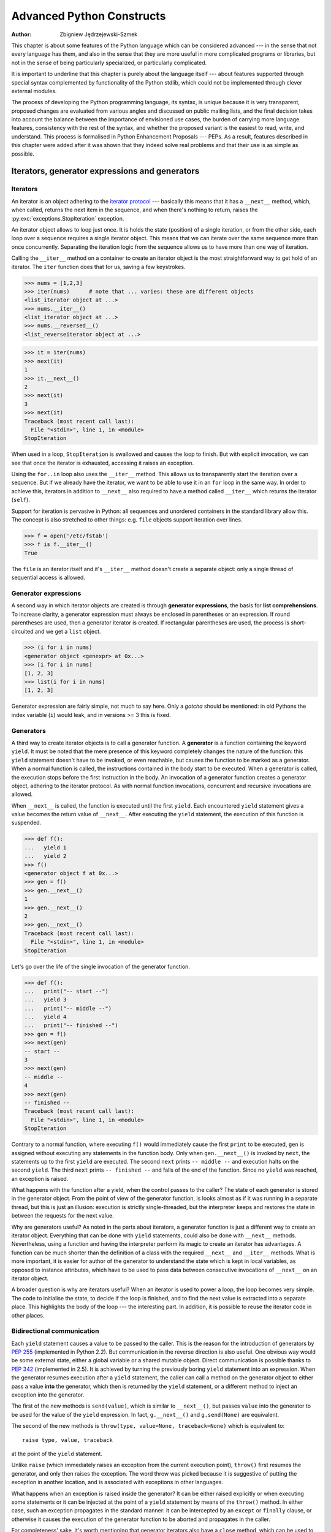 .. |==>| unicode:: U+02794 .. thick rightwards arrow

==========================
Advanced Python Constructs
==========================
:author: Zbigniew Jędrzejewski-Szmek

This chapter is about some features of the Python language which can
be considered advanced --- in the sense that not every language has
them, and also in the sense that they are more useful in more
complicated programs or libraries, but not in the sense of being
particularly specialized, or particularly complicated.

It is important to underline that this chapter is purely about the
language itself --- about features supported through special syntax
complemented by functionality of the Python stdlib, which could not be
implemented through clever external modules.

The process of developing the Python programming language, its syntax,
is unique because it is very transparent, proposed changes are
evaluated from various angles and discussed on public mailing lists,
and the final decision takes into account the balance between the
importance of envisioned use cases, the burden of carrying more
language features, consistency with the rest of the syntax, and
whether the proposed variant is the easiest to read, write, and
understand. This process is formalised in Python Enhancement
Proposals --- PEPs. As a result, features described in this chapter
were added after it was shown that they indeed solve real problems and
that their use is as simple as possible.

Iterators, generator expressions and generators
===============================================

Iterators
^^^^^^^^^

An iterator is an object adhering to the `iterator protocol`_
--- basically this means that it has a ``__next__`` method, which,
when called, returns the next item in the sequence, and when
there's nothing to return, raises the
:py:exc:`exceptions.StopIteration` exception.

.. _`iterator protocol`: http://docs.python.org/dev/library/stdtypes.html#iterator-types

An iterator object allows to loop just once. It is
holds the state (position) of a single iteration, or from the other
side, each loop over a sequence requires a single iterator
object. This means that we can iterate over the same sequence more
than once concurrently. Separating the iteration logic from the
sequence allows us to have more than one way of iteration.

Calling the ``__iter__`` method on a container to create an iterator
object is the most straightforward way to get hold of an iterator. The
``iter`` function does that for us, saving a few keystrokes.

>>> nums = [1,2,3]
>>> iter(nums)      # note that ... varies: these are different objects
<list_iterator object at ...>
>>> nums.__iter__()
<list_iterator object at ...>
>>> nums.__reversed__()
<list_reverseiterator object at ...>

>>> it = iter(nums)
>>> next(it)
1
>>> it.__next__()
2
>>> next(it)
3
>>> next(it)
Traceback (most recent call last):
  File "<stdin>", line 1, in <module>
StopIteration

When used in a loop, ``StopIteration`` is swallowed and causes the
loop to finish. But with explicit invocation, we can see that
once the iterator is exhausted, accessing it raises an exception.

Using the ``for..in`` loop also uses the ``__iter__`` method. This
allows us to transparently start the iteration over a sequence. But
if we already have the iterator, we want to be able to use it in an
``for`` loop in the same way. In order to achieve this, iterators
in addition to ``__next__`` also required to have a method called
``__iter__`` which returns the iterator (``self``).

Support for iteration is pervasive in Python:
all sequences and unordered containers in the standard library allow
this. The concept is also stretched to other things:
e.g. ``file`` objects support iteration over lines.

>>> f = open('/etc/fstab')
>>> f is f.__iter__()
True

The ``file`` is an iterator itself and it's ``__iter__`` method
doesn't create a separate object: only a single thread of sequential
access is allowed.

Generator expressions
^^^^^^^^^^^^^^^^^^^^^

A second way in which iterator objects are created is through
**generator expressions**, the basis for **list comprehensions**. To
increase clarity, a generator expression must always be enclosed in
parentheses or an expression. If round parentheses are used, then a
generator iterator is created.  If rectangular parentheses are used,
the process is short-circuited and we get a ``list`` object.

>>> (i for i in nums)
<generator object <genexpr> at 0x...>
>>> [i for i in nums]
[1, 2, 3]
>>> list(i for i in nums)
[1, 2, 3]

Generator expression are fairly simple, not much to say here. Only a
*gotcha* should be mentioned: in old Pythons the index variable
(``i``) would leak, and in versions >= 3 this is fixed.

Generators
^^^^^^^^^^

A third way to create iterator objects is to call a generator function.
A **generator** is a function containing the keyword ``yield``. It must be
noted that the mere presence of this keyword completely changes the
nature of the function: this ``yield`` statement doesn't have to be
invoked, or even reachable, but causes the function to be marked as a
generator. When a normal function is called, the instructions
contained in the body start to be executed. When a generator is
called, the execution stops before the first instruction in the body.
An invocation of a generator function creates a generator object,
adhering to the iterator protocol. As with normal function
invocations, concurrent and recursive invocations are allowed.

When ``__next__`` is called, the function is executed until the first ``yield``.
Each encountered ``yield`` statement gives a value becomes the return
value of ``__next__``. After executing the ``yield`` statement, the
execution of this function is suspended.

>>> def f():
...   yield 1
...   yield 2
>>> f()
<generator object f at 0x...>
>>> gen = f()
>>> gen.__next__()
1
>>> gen.__next__()
2
>>> gen.__next__()
Traceback (most recent call last):
  File "<stdin>", line 1, in <module>
StopIteration

Let's go over the life of the single invocation of the generator
function.

>>> def f():
...   print("-- start --")
...   yield 3
...   print("-- middle --")
...   yield 4
...   print("-- finished --")
>>> gen = f()
>>> next(gen)
-- start --
3
>>> next(gen)
-- middle --
4
>>> next(gen)
-- finished --
Traceback (most recent call last):
  File "<stdin>", line 1, in <module>
StopIteration

Contrary to a normal function, where executing ``f()`` would
immediately cause the first ``print`` to be executed, ``gen`` is
assigned without executing any statements in the function body. Only
when ``gen.__next__()`` is invoked by ``next``, the statements up to
the first ``yield`` are executed. The second ``next`` prints
``-- middle --`` and execution halts on the second ``yield``.  The third
``next`` prints ``-- finished --`` and falls of the end of the
function. Since no ``yield`` was reached, an exception is raised.

What happens with the function after a yield, when the control passes
to the caller? The state of each generator is stored in the generator
object. From the point of view of the generator function, is looks
almost as if it was running in a separate thread, but this is just an
illusion: execution is strictly single-threaded, but the interpreter
keeps and restores the state in between the requests for the next value.

Why are generators useful? As noted in the parts about iterators, a
generator function is just a different way to create an iterator
object. Everything that can be done with ``yield`` statements, could
also be done with ``__next__`` methods. Nevertheless, using a
function and having the interpreter perform its magic to create an
iterator has advantages. A function can be much shorter
than the definition of a class with the required ``__next__`` and
``__iter__`` methods. What is more important, it is easier for author
of the generator to understand the state which is kept in local
variables, as opposed to instance attributes, which have to be
used to pass data between consecutive invocations of ``__next__`` on
an iterator object.

A broader question is why are iterators useful? When an iterator is
used to power a loop, the loop becomes very simple. The code to
initialise the state, to decide if the loop is finished, and to find
the next value is extracted into a separate place. This highlights the
body of the loop --- the interesting part. In addition, it is possible
to reuse the iterator code in other places.

Bidirectional communication
^^^^^^^^^^^^^^^^^^^^^^^^^^^

Each ``yield`` statement causes a value to be passed to the
caller. This is the reason for the introduction of generators by
:pep:`255` (implemented in Python 2.2).  But communication in the
reverse direction is also useful. One obvious way would be some
external state, either a global variable or a shared mutable
object. Direct communication is possible thanks to :pep:`342`
(implemented in 2.5). It is achieved by turning the previously boring
``yield`` statement into an expression. When the generator resumes
execution after a ``yield`` statement, the caller can call a method on
the generator object to either pass a value **into** the generator,
which then is returned by the ``yield`` statement, or a
different method to inject an exception into the generator.

The first of the new methods is ``send(value)``, which is similar to
``__next__()``, but passes ``value`` into the generator to be used for
the value of the ``yield`` expression. In fact, ``g.__next__()`` and
``g.send(None)`` are equivalent.

The second of the new methods is ``throw(type, value=None,
traceback=None)`` which is equivalent to::

  raise type, value, traceback

at the point of the ``yield`` statement.

Unlike ``raise`` (which immediately raises an exception from the
current execution point), ``throw()`` first resumes the generator, and
only then raises the exception.  The word throw was picked because
it is suggestive of putting the exception in another location, and is
associated with exceptions in other languages.

What happens when an exception is raised inside the generator? It can
be either raised explicitly or when executing some statements or it
can be injected at the point of a ``yield`` statement by means of the
``throw()`` method. In either case, such an exception propagates in the
standard manner: it can be intercepted by an ``except`` or ``finally``
clause, or otherwise it causes the execution of the generator function
to be aborted and propagates in the caller.

For completeness' sake, it's worth mentioning that generator iterators
also have a ``close`` method, which can be used to force an generator
that would otherwise be able to provide more values to finish
immediately. It allows the generator ``__del__`` method to destroy
objects holding the state of generator.

Let's define a generator which just prints what is passed in through
send and throw.

.. code-block:: python

  def g():
      print '--start--'
      for i in itertools.count():
          print '--yielding {}--'.format(i)
          try:
              ans = yield i
          except GeneratorExit:
              print '--closing--'
              raise
          except Exception as e:
              print '--yield raised {!r}--'.format(e)
          else:
              print '--yield returned {!r}--'.format(ans)

>>> it = g()
>>> next(it)
--start--
--yielding 0--
0
>>> it.send(11)
--yield returned 11--
--yielding 1--
1
>>> it.throw(IndexError)
--yield raised IndexError()--
--yielding 2--
2
>>> it.close()
--closing--

Chaining generators
^^^^^^^^^^^^^^^^^^^

.. note::

  This is a preview of :pep:`380` (not yet implemented, but accepted
  for Python 3.3).

Let's say we are writing a generator and we want to yield a number of
values generated by a second generator, a **subgenerator**.
If yielding of values is the only concern, this can be performed
without much difficulty using a loop such as

.. code-block:: python

  subgen = some_other_generator()
  for v in subgen:
      yield v

However, if the subgenerator is to interact properly with the caller
in the case of calls to ``send()``, ``throw()`` and ``close()``,
things become considerably more difficult. The ``yield`` statement has
to be guarded by a ``try..except..finally`` structure similar to the
one defined in the previous section to "debug" the generator function.
Such code is provided in :pep:`380#id13`, here it
suffices to say that new syntax to properly yield
from a subgenerator is being introduced in Python 3.3:

.. code-block:: python

   yield from some_other_generator()

This behaves like the explicit loop above, repeatedly yielding values
from ``some_other_generator`` until it is exhausted, but also forwards
``send``, ``throw`` and ``close`` to the subgenerator.

Decorators
==========

.. sidebar:: Summary

   This amazing feature appeared in the language almost apologetically
   and with concern that it might not be that useful.

                   *Bruce Eckel* --- An Introduction to Python Decorators

Since a function or a class are objects, they can be passed
around. Since they are mutable objects, they can be modified.  The act
of altering a function or class object after it has been constructed
but before is is bound to its name, is called decorating.

There are two things hiding under the name "decoration" --- one is the
invocation of the decorator on the decorated object, and the second
one is the visible presence of an expression adhering to the decorator
syntax before the decorated object.

There are two thing hiding behind the name "decorator" --- one is the
function which does the work of decorating, i.e. performs the real
work, and the other one is the expression adhering to the decorator
syntax, i.e. an at-symbol and the name of the decorating function.

Function can be decorated by using the decorator syntax for
functions::

    @decorator             # ②
    def function():        # ①
        pass

- A function is defined in the standard way. ①
- An expression starting with ``@`` placed before the function
  definition is the decorator ②. The part after ``@`` must be a simple
  expression, usually this is just the name of a function or class. This
  part is evaluated first, and after the function defined below is
  ready, the decorator is called with the newly defined function object
  as the single argument. The value returned by the decorator is
  attached to the original name of the function.

Decorators can be applied to functions and to classes. For
classes the semantics are identical --- the original class definition
is used as an argument to call the decorator and whatever is returned
is assigned under the original name.

Before the decorator syntax was implemented (:pep:`318`), it was
possible to achieve the same effect by assigning the function or class
object to a temporary variable and then invoking the decorator
explicitely and then assigning the return value to the name of the
function. This sound like more typing, and it is, and also the name of
the decorated function dubbling as a temporary variable must be used
at least three times, which is prone to errors. Nevertheless, the
example above is equivalent to::

    def function():                  # ①
        pass
    function = decorator(function)   # ②

Decorators can be stacked --- the order of application is
bottom-to-top, or inside-out. The sematincs are such that the original
defined function is used as an argument for the first decorator,
whatever is returned by the first decorator is used an an argument for
the second decorator, ..., and whatever is returned by the last
decorator is attached under the name of the original function.

The decorator syntax was chosen for its readability. Since the
decorator is specified before the header of the function, it is
obvious that its is not a part of the function body and its clear that
it can only operate on the whole function. Because the expression is
prefixed with ``@`` is stands out and is hard to miss ("in your face",
according to the pep :) ). When more than one decorator is applied,
each one is placed on a separate line in an easy to read way.


Replacing or tweaking the original object
^^^^^^^^^^^^^^^^^^^^^^^^^^^^^^^^^^^^^^^^^

Decorators can either return the same function or class object or they
can return a completely different object. In the first case, they
decorator can exploit the fact that function and class objects are
mutable and add attributes, e.g. add a docstring to a class. A
decorator might do something useful even without modifying the object,
for example register the decorated class in a global registry. In the
second case, virtually anything is possible: when a something
different is substituted for the orignal function or class, the new
object can be completely different. Nevertheless, such behaviour is
not the purpose of decorators: they are intended to tweak the
decorated object, not do something unpredicatable. Therefore, when a
function is "decorated" by replacing it with a different function, the
new function usually calls the original function, after doing some
preparatory work. Likewise, when a class is "decorated" by replacing
if with a new class, the new class is usually derived from the
original class. When the purpose of the decorator is to do something
"every time", like to log every call to a decorated function, only the
second type of decorators can be used. On the other hand, if the first
type is sufficient, it is better to use it, because it is simpler.

Decorators implemented as classes and as functions
^^^^^^^^^^^^^^^^^^^^^^^^^^^^^^^^^^^^^^^^^^^^^^^^^^

The only *requirement* on decorators is that they can be called with a
single argument. This means that decorators can be implemented as
normal functions, or as classes with a ``__call__`` method, or in
theory, even as lambda functions.

Let's compare the function and class approaches. The decorator
expression (the part after ``@``) can be either just a name, or a
call. The bare-name approach is nice (less to type, looks cleaner,
etc.), but is only possible when no arguments are needed to customise
the decorator. Decorators written as functions can be used in those
two cases:

>>> def simple_decorator(function):
...   print "doing decoration"
...   return function
>>> @simple_decorator
... def function():
...   print "inside function"
doing decoration
>>> function()
inside function

>>> def decorator_with_arguments(arg):
...   print "defining the decorator":
...   def _decorator(function):
...       # in this inner function, arg is available too
...       print "doing decoration,", arg
...       return function
...   return _decorator
>>> @decorator_with_arguments("abc")
... def function():
...   print "inside function"
defining the decorator
doing decoration, abc
>>> function()
inside function

The two trivial decorators above fall into the category of decorators
which return the original function. If they were to return a new
function, an extra level of nestedness would be required.
In the worst case, three levels of nested functions.

>>> def replacing_decorator_with_args(arg):
...   print "defining the decorator"
...   def _decorator(function):
...       # in this inner function, arg is available too
...       print "doing decoration,", arg
...       def _wrapper(*args, **kwargs):
...           print "inside wrapper,", args, kwargs
...           return function(*args, **kwargs)
...       return _wrapper
...   return _decorator
>>> @replacing_decorator_with_args("abc")
... def function():
...     print "inside function"
...     return 14
defining the decorator
doing decoration
>>> function(11, 12, a=13)
inside wrapper, (11, 12), {a=13}
inside function
14

The ``_wrapper`` function is defined to accept all positional and
keyword arguments. In general we cannot know what arguments the
decorated function is supposed to accept, so the wrapper function
just passes everything to the wrapped function. One unfortunate
consequence is that the apparent argument list is misleading.

Compared to decorators defined as functions, complex decorators
defined as classes are simpler.  When an object is created, the
``__init__`` method is only allowed to return ``None``, and the type of the
created object cannot be changed. This means that when a decorator is
defined as a class, it doesn't make much sense to use the
argument-less form: the final decorated object would just be an
instance of the decorating class, returned by the constructor call,
which is not very useful. Therefore it's enough to discuss class-based
decorators where arguments are given in the decorator expression and
the decorator ``__init__`` method is used for decorator construction.

>>> class decorator_class(object):
...   def __init__(self, arg):
...       # this method is called in the decorator expression
...       print "in decorator init,", arg
...       self.arg = arg
...   def __call__(self, function):
...       # this method is called to do the job
...       print "in decorator call,", self.arg
...       return function
>>> deco_instance = decorator_class('foo')
in decorator init, foo
>>> @deco_instance:
... def function(*args, **kwargs):
...   print "in function,", args, kwargs
in decorator call, foo
>>> function()
in function, () {}

Contrary to normal rules (:PEP:`8`) decorators written as classes
behave really like functions and their name often starts with a
lowercase letter.

In reality, it doesn't make much sense to create a new class just to
have a decorator which returns the original function. Objects are
supposed to hold state, and such decorators are more useful when the
decorator returns a new object.

>>> class replacing_decorator_class(object):
...   def __init__(self, arg):
...       # this method is called in the decorator expression
...       print "in decorator init,", arg
...       self.arg = arg
...   def __call__(self, function):
...       # this method is called to do the job
...       print "in decorator call,", self.arg
...       self.function = function
...       return self._wrapper
...   def _wrapper(self, *args, **kwargs):
...       print "in the wrapper,", args, kwargs
...       return self.function(*args, **kwargs)
>>> deco_instance = decorator_class('foo')
in decorator init, foo
>>> @deco_instance:
... def function(*args, **kwargs):
...   print "in function,", args, kwargs
in decorator call, foo
>>> function(11, 12, c=13)
in the wrapper, (11, 12) {c=13}
in function, (11, 12) {c=13}

A decorator like this can do pretty much anything, since it can modify
the original function object and mangle the arguments, call the
original function or not, and afterwards mangle the return value.

Copying the docstring and other attributes of the original function
^^^^^^^^^^^^^^^^^^^^^^^^^^^^^^^^^^^^^^^^^^^^^^^^^^^^^^^^^^^^^^^^^^^

When a new function is returned by the decorator to replace the
original function, an unfortunate consequence is that the original
function name, the original docstring, the original argument list are
lost. Those attributes of the original function can partially be "transplanted"
to the new function by setting ``__doc__`` (the docstring), ``__module__``
and ``__name__`` (the full name of the function), and
``__annotations__`` (extra information about arguments and the return
value of the function available in Python 3). This can be done
automatically by using `functools.update_wrapper`.

>>> import functools
>>> def better_replacing_decorator_with_args(arg):
...   print "defining the decorator"
...   def _decorator(function):
...       print "doing decoration,", arg
...       def _wrapper(*args, **kwargs):
...           print "inside wrapper,", args, kwargs
...           return function(*args, **kwargs)
...       return update_wrapper(_wrapper, function)
...   return _decorator
>>> @better_replacing_decorator_with_args("abc")
... def function():
...     "extensive documentation"
...     print "inside function"
...     return 14
defining the decorator
doing decoration, abc
>>> function
<function function at 0x...>
>>> print function.__doc__
extensive documentation

One important thing is missing from the list of attributes which can
be copied to the replacement function: the argument list. The default
values for arguments can be modified through the ``__defaults__``,
``__kwdefaults__`` attributes, but unfortunately the argument list
itself cannot be set as an attribute. This means that
``help(function)`` will display a useless argument list which will be
confusing for the user of the function. An effective but ugly way
around this problem is to create the wrapper dynamically, using
``eval``. This can be automated by using the external ``decorator``
module. It provides support the ``decorator`` decorator, which takes a
wrapper and turns it into a decorator which preserves the function
signature.

To sum things up, decorators should always use ``functools.update_wrapper``
or some other means of copying function attributes.

Examples in the standard library
^^^^^^^^^^^^^^^^^^^^^^^^^^^^^^^^

First, it should be mentioned that there's a number of useful
decorators available in the standard library. There are two decorators
which really form a part of the language:

- :py:func:`classmethod` causes a method to become a "class method",
  which means that it can be invoked without creating an instance of
  the class. When a normal method is invoked, the interpreter inserts
  the instance object as the first positional parameter,
  ``self``. When a class method is invoked, the class itself is given
  as the first parameter, often called ``cls``.

  Class methods are still accessible through the class namespace, so
  they don't pollute the module namespace. Class methods can be used
  to provide alternative constructors::

    class Array(object):
        def __init__(self, data):
	    self.data = data
        @classmethod
        def fromfile(cls, file):
            data = numpy.load(file)
            return cls(data)

  This is cleaner then using a multitude of flags to ``__init__``.

- :py:func:`staticmethod` is applied to methods to make them "static",
  i.e. basically a normal function, but accessible through the class
  namespace. This can be useful when the function is only needed
  inside this class (it would then be prefixed with ``_``), or when we
  want the user to think of the method as connected to the class,
  despite the implementation which doesn't require this.

Some newer examples include:

- :py:func:`functools.lru_cache` memoizes an arbitrary function
  maintaining a limited cache of arguments->answer pairs (Python 3.2)

- :py:func:`functools.total_ordering` is a class decorator which fills
  in missing ordering methods (``__lt__``, ``__gt__``, ``__le__``, ...) based on a
  single available one (Python 2.7)


..
  - :py:func:`packaging.pypi.simple.socket_timeout` (in Python 3.3) adds
  a socket timeout when retrieving data through a socket.


Deprecation of functions
^^^^^^^^^^^^^^^^^^^^^^^^

Let's say we want to print a deprecation warning on stderr on the
first invocation of a function we don't like anymore. If we don't want
to modify the function, we can use a decorator::

  class deprecated(object):
      """Print a deprecation warning one on first use of the function.

      >>> @deprecated()
      ... def f():
      ...     pass
      >>> f()
      f is deprecated
      """
      def __call__(self, func):
	  self.func = func
	  self.count = 0
	  return self._wrapper
      def _wrapper(self, *args, **kwargs):
	  self.count += 1
	  if self.count == 1:
	      print self.func.__name__, 'is deprecated'
	  return self.func(*args, **kwargs)

.. TODO: use update_wrapper here

It can also be implemented as a function::

  def deprecated(func):
      """Print a deprecation warning one on first use of the function.

      >>> @deprecated
      ... def f():
      ...     pass
      >>> f()
      f is deprecated
      """
      count = [0]
      def wrapper(*args, **kwargs):
          count[0] += 1
          if count[0] == 1:
              print func.__name__, 'is deprecated'
          return func(*args, **kwargs)
      return wrapper

A ``while``-loop removing decorator
^^^^^^^^^^^^^^^^^^^^^^^^^^^^^^^^^^^

Let's say we have function which returns a lists of things, and this
list created by running a loop. If we don't know how many objects will
be needed, the standard way to do this is something like::

  def find_answers():
      answers = []
      while True:
	  ans = look_for_next_answer()
	  if ans is None:
	      break
	  answers.append(ans)
      return answers

This is fine, as long as the body of the loop is fairly compact. Once
it becomes more complicated, as often happens in real code, this
becomes pretty unreadable. We could simplify this by using ``yield``
statements, but then the user would have to explicitly call
``list(find_answers())``.

We can define a decorator which constructs the list for us::

  def vectorized(generator_func):
      def wrapper(*args, **kwargs):
	  return list(generator_func(*args, **kwargs))
      return functools.update_wrapper(wrapper, generator_func)

Our function then becomes::

  @vectorized
  def find_answers():
      while True:
	  ans = look_for_next_answer()
	  if ans is None:
	      break
	  yield ans

A plugin registration system
^^^^^^^^^^^^^^^^^^^^^^^^^^^^

This is a class decorator which doesn't modify the class, so it falls
into the category of decorators returning the original object, but
just puts it in a global registry::

  class WordProcessor(object):
      PLUGINS = []
      def process(self, text):
	  for plug in self.PLUGINS:
	      text = plug().cleanup(text)
	  return text

  @register(WordProcessor.PLUGINS)
  class CleanMdashesExtension(object):
      def cleanup(self, text):
	  return text.replace('&mdash;', '\N{em dash}')

More examples and more reading
^^^^^^^^^^^^^^^^^^^^^^^^^^^^^^

* PEP 318 (function and method decorator syntax)
* PEP 3129 (class decorator syntax)
* http://wiki.python.org/moin/PythonDecoratorLibrary
* http://docs.python.org/dev/library/functools.html
* http://pypi.python.org/pypi/decorator
* Bruce Eckel

  - `Decorators I`_: Introduction to Python Decorators
  - `Python Decorators II`_: Decorator Arguments
  - `Python Decorators III`_: A Decorator-Based Build System

.. _`Decorators I`: http://www.artima.com/weblogs/viewpost.jsp?thread=240808
.. _`Python Decorators II`: http://www.artima.com/weblogs/viewpost.jsp?thread=240845
.. _`Python Decorators III`: http://www.artima.com/weblogs/viewpost.jsp?thread=241209


Context managers
================

A context manager is an object with ``__enter__`` and ``__exit__``
functions which can be used in the ``with`` statement::

  with manager as var:
      do_something(var)

is in the simplest case
equivalent to ::

  var = manager.__enter__()
  try:
      do_something(var)
  finally:
      manager.__exit__()

In other words, the context manager protocol defined in :pep:`343`
permits the extraction of the boring part of a
``try..except..finally`` structure into a separate class
leaving only the interesting ``do_something`` block.

1. The ``__enter__`` method is called first. It can return a value which
   will be assigned to ``var``. The ``as``-part is optional: if it isn't
   present, the value returned by ``__enter__`` is simply ignored.
2. The block of code underneath ``with`` is executed.  Just like with
   ``try`` clauses, it can either execute successfully to the end, or
   it can ``break``, ``continue`` or ``return``, or it can throw an
   exception. Either way, after the block is finished, the
   ``__exit__`` method is called. If an exception was thrown, the
   information about the exception is passed to ``__exit__``, which is
   described below in the next subsection. In the normal case,
   exceptions can be ignored, just like in a ``finally`` clause, and
   will be rethrown after ``__exit__`` is finished.

Let's say we want to make sure that a file
is closed::

  >>> class closing(object):
  ...   def __init__(self, obj):
  ...     self.obj = obj
  ...   def __enter__(self):
  ...     return self.obj
  ...   def __exit__(self, *args):
  ...     self.obj.close()
  >>> with closing(open('/tmp/file', 'w')) as f:
  ...   f.write('the contents\n')

Here we have made sure that the ``f.close()`` is called when the
``with`` block is exited. Since closing files is such a common
operation, the support for this is already present in the ``file``
class. It has an ``__exit__`` method which calls ``close`` and can be
used as a context manager itself::

  >>> with open('/tmp/file', 'a') as f:
  ...   f.write('more contents\n')

The common use for ``try..finally`` is releasing resources. Various
different cases are implemented similarly: in the ``__enter__``
phase the resource is acquired, in the ``__exit__`` phase it is
released, and the exception, if throw, is propagated. As with files,
there's often a natural operation to perform after the object has been
used and it is most convenient to have the support built in. With each
release, Python provides support in more places:

* all file-like objects:

  - :py:class:`file` |==>| automatically closed
  - :py:mod:`fileinput`, :py:mod:`tempfile` (py >= 3.2)
  - :py:class:`bz2.BZ2File`, :py:class:`gzip.GzipFile`,
    :py:class:`tarfile.TarFile`, :py:class:`zipfile.ZipFile`
  - :py:mod:`ftplib`, :py:mod:`nntplib` |==>| close connection (py >= 3.2, 3.3)
* locks

  - :py:class:`multiprocessing.RLock` |==>| lock and unlock
  - :py:class:`multiprocessing.Semaphore`
  - :py:mod:`memoryview` |==>| automatically release (py >= 3.2)
* :py:func:`decimal.localcontext` |==>| modify precision of computations temporarily
* :py:class:`_winreg.HKEY` |==>| open and close hive key
* :py:class:`warnings.catch_warnings` |==>| kill warnings temporarily
* :py:func:`contextlib.closing` |==>| the same as the example above, call ``close``

Catching exceptions
^^^^^^^^^^^^^^^^^^^

When an exception is thrown in the ``with``-block, it is passed as
arguments to ``__exit__``. Three arguments are used, the same as
returned by ``sys.exc_info()``: type, value, traceback. When no
exception is thrown, ``None`` is used for all three arguments.  The
context manager can "swallow" the exception by returning a true value
from ``__exit__``. Exceptions can be easily ignored, because if
``__exit__`` doesn't use ``return`` and just falls of the end,
``None`` is returned, a false value, and therefore the exception is
rethrown after ``__exit__`` is finished.

The ability to catch exceptions opens interesting possibilities. A
classic example comes from unit-tests --- we want to make sure that
some code throws the right kind of exception::

  class assert_raises(object):
      # based on pytest and unittest.TestCase
      def __init__(self, type):
	  self.type = type
      def __enter__(self):
	  pass
      def __exit__(self, type, value, traceback):
	  if type is None:
	      raise AssertionError('exception expected')
	  if issubclass(type, self.type):
	      return True # swallow the expected exception
	  raise AssertionError('wrong exception type')

  with assert_raises(KeyError):
      {}['foo']

Using generators to define context managers
^^^^^^^^^^^^^^^^^^^^^^^^^^^^^^^^^^^^^^^^^^^

When discussing generators_, it was said that we prefer generators to
iterators implemented as classes because they are shorter, sweeter,
and the state is stored as local, not instance, variables. On the
other hand, as described in `Bidirectional communication`_, the flow
of data between the generator and its caller can be bidirectional.
This includes exceptions, which can be thrown into the
generator. We would like to implement context managers as special
generator functions. In fact, the generator protocol was designed to
support this use case.

.. code-block:: python

  @contextlib.contextmanager
  def some_generator(<arguments>):
      <setup>
      try:
	  yield <value>
      finally:
	  <cleanup>

The `contextlib.contextmanager` helper takes a generator and turns it
into a context manager. The generator has to obey some rules which are
enforced by the wrapper function --- most importantly it must
``yield`` exactly once. The part before the ``yield`` is executed from
``__enter__``, the block of code protected by the context manager is
executed when the generator is suspended in ``yield``, and the rest is
executed in ``__exit__``. If an exception is thrown, the interpreter
hands it to the wrapper through ``__exit__`` arguments, and the
wrapper function then throws it at the point of the ``yield``
statement. Through the use of generators, the context manager is
shorter and simpler.

Let's rewrite the ``closing`` example as a generator::

  @contextlib.contextmanager
  def closing(obj):
      try:
	  yield obj
      finally:
	  obj.close()

Let's rewrite the ``assert_raises`` example as a generator::

  @contextlib.contextmanager
  def assert_raises(type):
      try:
	  yield
      except type:
	  return
      except Exception as value:
	  raise AssertionError('wrong exception type')
      else:
	  raise AssertionError('exception expected')

